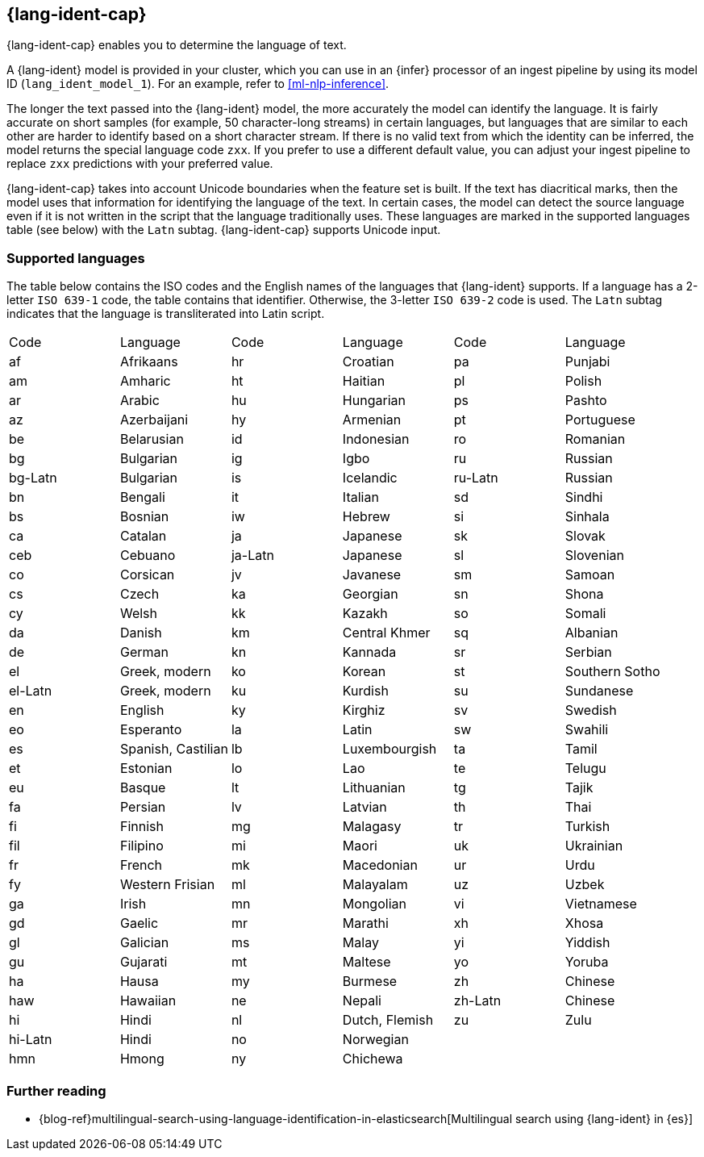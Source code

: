[discrete]
[[ml-nlp-lang-ident]]
== {lang-ident-cap}

{lang-ident-cap} enables you to determine the language of text.

A {lang-ident} model is provided in your cluster, which you can use in an
{infer} processor of an ingest pipeline by using its model ID
(`lang_ident_model_1`). For an example, refer to <<ml-nlp-inference>>.

The longer the text passed into the {lang-ident} model, the more accurately the 
model can identify the language. It is fairly accurate on short samples (for 
example, 50 character-long streams) in certain languages, but languages that are 
similar to each other are harder to identify based on a short character stream.
If there is no valid text from which the identity can be inferred, the model
returns the special language code `zxx`. If you prefer to use a different
default value, you can adjust your ingest pipeline to replace `zxx` predictions
with your preferred value.

{lang-ident-cap} takes into account Unicode boundaries when the feature set is 
built. If the text has diacritical marks, then the model uses that information 
for identifying the language of the text. In certain cases, the model can 
detect the source language even if it is not written in the script that the 
language traditionally uses. These languages are marked in the supported 
languages table (see below) with the `Latn` subtag. {lang-ident-cap} supports 
Unicode input.

[discrete]
[[ml-lang-ident-supported-languages]]
=== Supported languages

The table below contains the ISO codes and the English names of the languages 
that {lang-ident} supports. If a language has a 2-letter `ISO 639-1` code, the 
table contains that identifier. Otherwise, the 3-letter `ISO 639-2` code is 
used. The `Latn` subtag indicates that the language is transliterated into Latin 
script.

////
<!-- lint disable -->
////
[cols="<,<,<,<,<,<"]
|===
| Code    | Language           | Code    | Language       | Code    | Language
| af      | Afrikaans          | hr      | Croatian       | pa      | Punjabi        
| am      | Amharic            | ht      | Haitian        | pl      | Polish        
| ar      | Arabic             | hu      | Hungarian      | ps      | Pashto        
| az      | Azerbaijani        | hy      | Armenian       | pt      | Portuguese
| be      | Belarusian         | id      | Indonesian     | ro      | Romanian
| bg      | Bulgarian          | ig      | Igbo           | ru      | Russian
| bg-Latn | Bulgarian          | is      | Icelandic      | ru-Latn | Russian
| bn      | Bengali            | it      | Italian        | sd      | Sindhi
| bs      | Bosnian            | iw      | Hebrew         | si      | Sinhala
| ca      | Catalan            | ja      | Japanese       | sk      | Slovak
| ceb     | Cebuano            | ja-Latn | Japanese       | sl      | Slovenian
| co      | Corsican           | jv      | Javanese       | sm      | Samoan
| cs      | Czech              | ka      | Georgian       | sn      | Shona
| cy      | Welsh              | kk      | Kazakh         | so      | Somali
| da      | Danish             | km      | Central Khmer  | sq      | Albanian
| de      | German             | kn      | Kannada        | sr      | Serbian
| el      | Greek, modern      | ko      | Korean         | st      | Southern Sotho
| el-Latn | Greek, modern      | ku      | Kurdish        | su      | Sundanese
| en      | English            | ky      | Kirghiz        | sv      | Swedish
| eo      | Esperanto          | la      | Latin          | sw      | Swahili
| es      | Spanish, Castilian | lb      | Luxembourgish  | ta      | Tamil
| et      | Estonian           | lo      | Lao            | te      | Telugu
| eu      | Basque             | lt      | Lithuanian     | tg      | Tajik
| fa      | Persian            | lv      | Latvian        | th      | Thai
| fi      | Finnish            | mg      | Malagasy       | tr      | Turkish
| fil     | Filipino           | mi      | Maori          | uk      | Ukrainian
| fr      | French             | mk      | Macedonian     | ur      | Urdu
| fy      | Western Frisian    | ml      | Malayalam      | uz      | Uzbek
| ga      | Irish              | mn      | Mongolian      | vi      | Vietnamese
| gd      | Gaelic             | mr      | Marathi        | xh      | Xhosa
| gl      | Galician           | ms      | Malay          | yi      | Yiddish
| gu      | Gujarati           | mt      | Maltese        | yo      | Yoruba
| ha      | Hausa              | my      | Burmese        | zh      | Chinese
| haw     | Hawaiian           | ne      | Nepali         | zh-Latn | Chinese
| hi      | Hindi              | nl      | Dutch, Flemish | zu      | Zulu
| hi-Latn | Hindi              | no      | Norwegian      |         |   
| hmn     | Hmong              | ny      | Chichewa       |         |   
|===
////
<!-- lint enable -->
////

[discrete]
[[ml-lang-ident-readings]]
=== Further reading

* {blog-ref}multilingual-search-using-language-identification-in-elasticsearch[Multilingual search using {lang-ident} in {es}]
